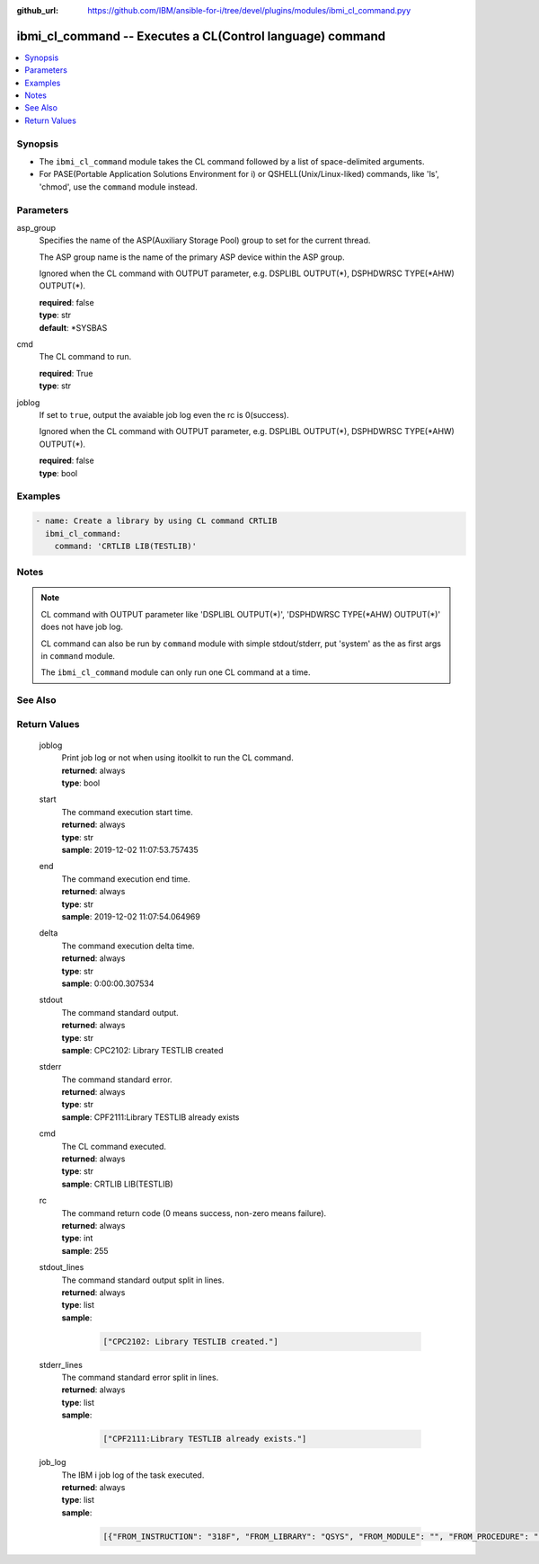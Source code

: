 
:github_url: https://github.com/IBM/ansible-for-i/tree/devel/plugins/modules/ibmi_cl_command.pyy

.. _ibmi_cl_command_module:


ibmi_cl_command -- Executes a CL(Control language) command
==========================================================



.. contents::
   :local:
   :depth: 1


Synopsis
--------
- The ``ibmi_cl_command`` module takes the CL command followed by a list of space-delimited arguments.
- For PASE(Portable Application Solutions Environment for i) or QSHELL(Unix/Linux-liked) commands, like 'ls', 'chmod', use the ``command`` module instead.





Parameters
----------


     
asp_group
  Specifies the name of the ASP(Auxiliary Storage Pool) group to set for the current thread.

  The ASP group name is the name of the primary ASP device within the ASP group.

  Ignored when the CL command with OUTPUT parameter, e.g. DSPLIBL OUTPUT(\*), DSPHDWRSC TYPE(\*AHW) OUTPUT(\*).


  | **required**: false
  | **type**: str
  | **default**: \*SYSBAS


     
cmd
  The CL command to run.


  | **required**: True
  | **type**: str


     
joblog
  If set to ``true``, output the avaiable job log even the rc is 0(success).

  Ignored when the CL command with OUTPUT parameter, e.g. DSPLIBL OUTPUT(\*), DSPHDWRSC TYPE(\*AHW) OUTPUT(\*).


  | **required**: false
  | **type**: bool




Examples
--------

.. code-block:: yaml+jinja

   
   - name: Create a library by using CL command CRTLIB
     ibmi_cl_command:
       command: 'CRTLIB LIB(TESTLIB)'




Notes
-----

.. note::
   CL command with OUTPUT parameter like 'DSPLIBL OUTPUT(\*)', 'DSPHDWRSC TYPE(\*AHW) OUTPUT(\*)' does not have job log.

   CL command can also be run by ``command`` module with simple stdout/stderr, put 'system' as the as first args in ``command`` module.

   The ``ibmi_cl_command`` module can only run one CL command at a time.



See Also
--------

.. seealso::

   - :ref:`command_module`



Return Values
-------------


   
                              
       joblog
        | Print job log or not when using itoolkit to run the CL command.
      
        | **returned**: always
        | **type**: bool
      
      
                              
       start
        | The command execution start time.
      
        | **returned**: always
        | **type**: str
        | **sample**: 2019-12-02 11:07:53.757435

            
      
      
                              
       end
        | The command execution end time.
      
        | **returned**: always
        | **type**: str
        | **sample**: 2019-12-02 11:07:54.064969

            
      
      
                              
       delta
        | The command execution delta time.
      
        | **returned**: always
        | **type**: str
        | **sample**: 0:00:00.307534

            
      
      
                              
       stdout
        | The command standard output.
      
        | **returned**: always
        | **type**: str
        | **sample**: CPC2102: Library TESTLIB created

            
      
      
                              
       stderr
        | The command standard error.
      
        | **returned**: always
        | **type**: str
        | **sample**: CPF2111:Library TESTLIB already exists

            
      
      
                              
       cmd
        | The CL command executed.
      
        | **returned**: always
        | **type**: str
        | **sample**: CRTLIB LIB(TESTLIB)

            
      
      
                              
       rc
        | The command return code (0 means success, non-zero means failure).
      
        | **returned**: always
        | **type**: int
        | **sample**: 255

            
      
      
                              
       stdout_lines
        | The command standard output split in lines.
      
        | **returned**: always
        | **type**: list      
        | **sample**:

              .. code-block::

                       ["CPC2102: Library TESTLIB created."]
            
      
      
                              
       stderr_lines
        | The command standard error split in lines.
      
        | **returned**: always
        | **type**: list      
        | **sample**:

              .. code-block::

                       ["CPF2111:Library TESTLIB already exists."]
            
      
      
                              
       job_log
        | The IBM i job log of the task executed.
      
        | **returned**: always
        | **type**: list      
        | **sample**:

              .. code-block::

                       [{"FROM_INSTRUCTION": "318F", "FROM_LIBRARY": "QSYS", "FROM_MODULE": "", "FROM_PROCEDURE": "", "FROM_PROGRAM": "QWTCHGJB", "FROM_USER": "CHANGLE", "MESSAGE_FILE": "QCPFMSG", "MESSAGE_ID": "CPD0912", "MESSAGE_LIBRARY": "QSYS", "MESSAGE_SECOND_LEVEL_TEXT": "Cause . . . . . :   This message is used by application programs as a general escape message.", "MESSAGE_SUBTYPE": "", "MESSAGE_TEXT": "Printer device PRT01 not found.", "MESSAGE_TIMESTAMP": "2020-05-20-21.41.40.845897", "MESSAGE_TYPE": "DIAGNOSTIC", "ORDINAL_POSITION": "5", "SEVERITY": "20", "TO_INSTRUCTION": "9369", "TO_LIBRARY": "QSYS", "TO_MODULE": "QSQSRVR", "TO_PROCEDURE": "QSQSRVR", "TO_PROGRAM": "QSQSRVR"}]
            
      
        
